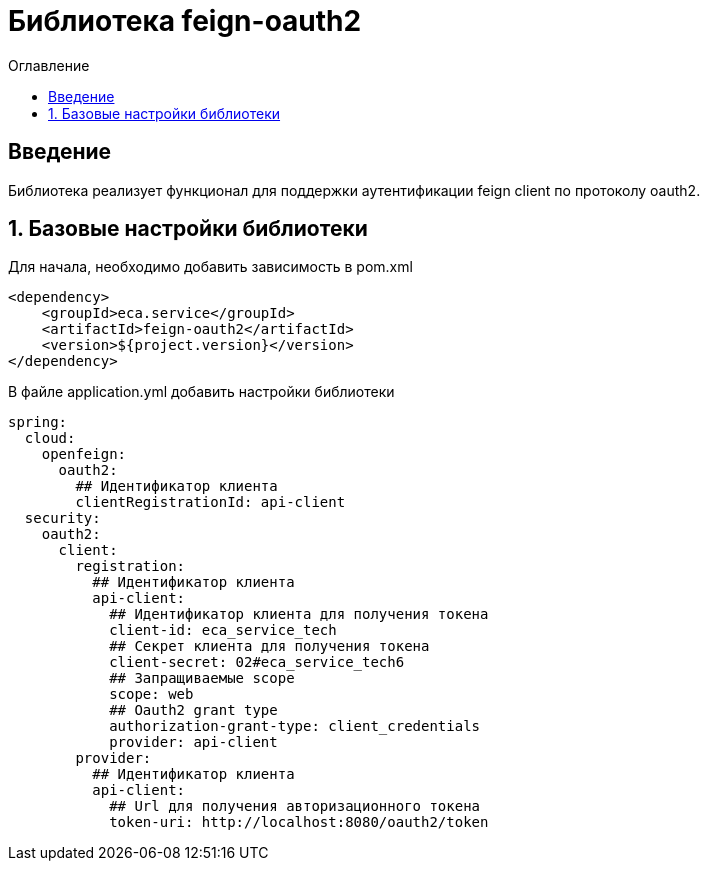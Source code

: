 = Библиотека feign-oauth2
:toc:
:toc-title: Оглавление

== Введение

Библиотека реализует функционал для поддержки аутентификации feign client по протоколу oauth2.

== 1. Базовые настройки библиотеки

Для начала, необходимо добавить зависимость в pom.xml

[source,xml]
----
<dependency>
    <groupId>eca.service</groupId>
    <artifactId>feign-oauth2</artifactId>
    <version>${project.version}</version>
</dependency>
----

В файле application.yml добавить настройки библиотеки

[source,yml]
----
spring:
  cloud:
    openfeign:
      oauth2:
        ## Идентификатор клиента
        clientRegistrationId: api-client
  security:
    oauth2:
      client:
        registration:
          ## Идентификатор клиента
          api-client:
            ## Идентификатор клиента для получения токена
            client-id: eca_service_tech
            ## Секрет клиента для получения токена
            client-secret: 02#eca_service_tech6
            ## Запращиваемые scope
            scope: web
            ## Oauth2 grant type
            authorization-grant-type: client_credentials
            provider: api-client
        provider:
          ## Идентификатор клиента
          api-client:
            ## Url для получения авторизационного токена
            token-uri: http://localhost:8080/oauth2/token
----